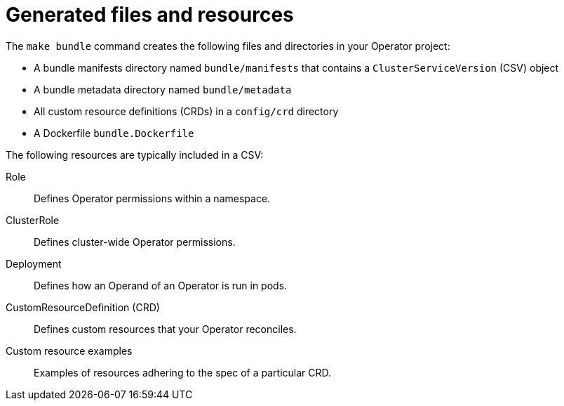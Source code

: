 // Module included in the following assemblies:
//
// * operators/operator_sdk/osdk-generating-csvs.adoc

[id="osdk-csv-bundle-files_{context}"]
= Generated files and resources

[role="_abstract"]
The `make bundle` command creates the following files and directories in your Operator project:

* A bundle manifests directory named `bundle/manifests` that contains a `ClusterServiceVersion` (CSV) object
* A bundle metadata directory named `bundle/metadata`
* All custom resource definitions (CRDs) in a `config/crd` directory
* A Dockerfile `bundle.Dockerfile`

The following resources are typically included in a CSV:

Role:: Defines Operator permissions within a namespace.
ClusterRole:: Defines cluster-wide Operator permissions.
Deployment:: Defines how an Operand of an Operator is run in pods.
CustomResourceDefinition (CRD):: Defines custom resources that your Operator reconciles.
Custom resource examples:: Examples of resources adhering to the spec of a particular CRD.
